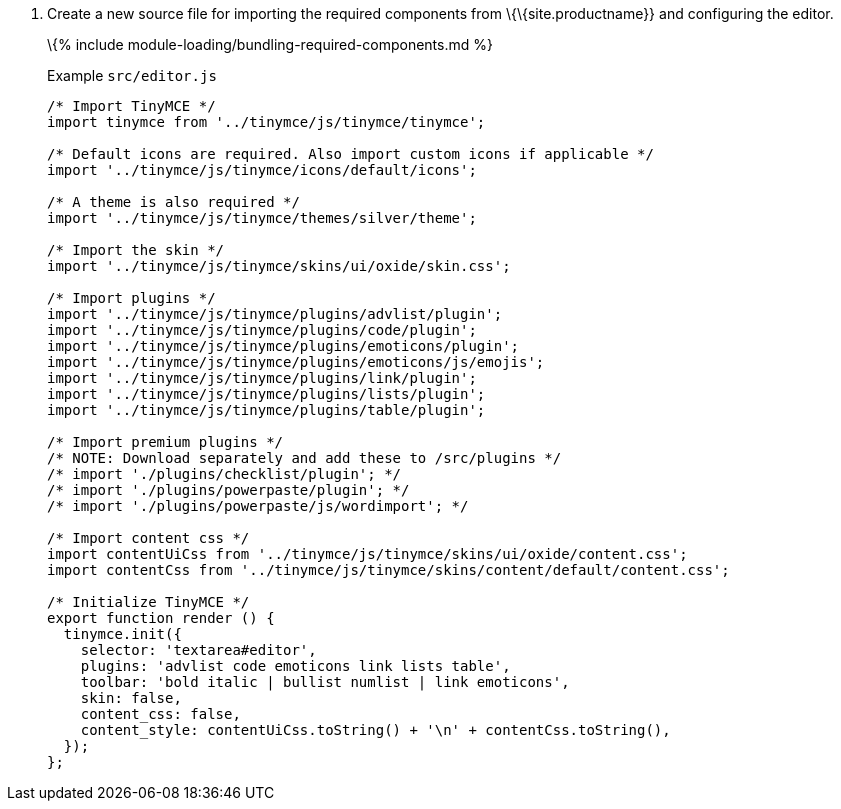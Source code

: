 [arabic]
. Create a new source file for importing the required components from \{\{site.productname}} and configuring the editor.
+
\{% include module-loading/bundling-required-components.md %}
+
Example `+src/editor.js+`
+
[source,js]
----
/* Import TinyMCE */
import tinymce from '../tinymce/js/tinymce/tinymce';

/* Default icons are required. Also import custom icons if applicable */
import '../tinymce/js/tinymce/icons/default/icons';

/* A theme is also required */
import '../tinymce/js/tinymce/themes/silver/theme';

/* Import the skin */
import '../tinymce/js/tinymce/skins/ui/oxide/skin.css';

/* Import plugins */
import '../tinymce/js/tinymce/plugins/advlist/plugin';
import '../tinymce/js/tinymce/plugins/code/plugin';
import '../tinymce/js/tinymce/plugins/emoticons/plugin';
import '../tinymce/js/tinymce/plugins/emoticons/js/emojis';
import '../tinymce/js/tinymce/plugins/link/plugin';
import '../tinymce/js/tinymce/plugins/lists/plugin';
import '../tinymce/js/tinymce/plugins/table/plugin';

/* Import premium plugins */
/* NOTE: Download separately and add these to /src/plugins */
/* import './plugins/checklist/plugin'; */
/* import './plugins/powerpaste/plugin'; */
/* import './plugins/powerpaste/js/wordimport'; */

/* Import content css */
import contentUiCss from '../tinymce/js/tinymce/skins/ui/oxide/content.css';
import contentCss from '../tinymce/js/tinymce/skins/content/default/content.css';

/* Initialize TinyMCE */
export function render () {
  tinymce.init({
    selector: 'textarea#editor',
    plugins: 'advlist code emoticons link lists table',
    toolbar: 'bold italic | bullist numlist | link emoticons',
    skin: false,
    content_css: false,
    content_style: contentUiCss.toString() + '\n' + contentCss.toString(),
  });
};
----
